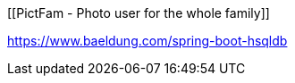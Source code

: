 [[PictFam - Photo user for the whole family]]

:sourcedir: https://github.com/spring-guides/tut-react-and-spring-data-rest/tree/master

https://www.baeldung.com/spring-boot-hsqldb